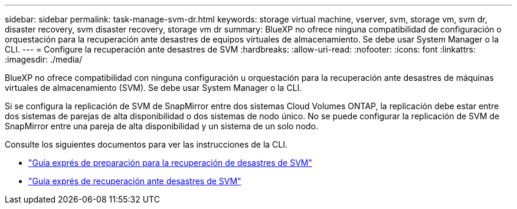 ---
sidebar: sidebar 
permalink: task-manage-svm-dr.html 
keywords: storage virtual machine, vserver, svm, storage vm, svm dr, disaster recovery, svm disaster recovery, storage vm dr 
summary: BlueXP no ofrece ninguna compatibilidad de configuración o orquestación para la recuperación ante desastres de equipos virtuales de almacenamiento. Se debe usar System Manager o la CLI. 
---
= Configure la recuperación ante desastres de SVM
:hardbreaks:
:allow-uri-read: 
:nofooter: 
:icons: font
:linkattrs: 
:imagesdir: ./media/


[role="lead"]
BlueXP no ofrece compatibilidad con ninguna configuración u orquestación para la recuperación ante desastres de máquinas virtuales de almacenamiento (SVM). Se debe usar System Manager o la CLI.

Si se configura la replicación de SVM de SnapMirror entre dos sistemas Cloud Volumes ONTAP, la replicación debe estar entre dos sistemas de parejas de alta disponibilidad o dos sistemas de nodo único. No se puede configurar la replicación de SVM de SnapMirror entre una pareja de alta disponibilidad y un sistema de un solo nodo.

Consulte los siguientes documentos para ver las instrucciones de la CLI.

* https://library.netapp.com/ecm/ecm_get_file/ECMLP2839856["Guía exprés de preparación para la recuperación de desastres de SVM"^]
* https://library.netapp.com/ecm/ecm_get_file/ECMLP2839857["Guía exprés de recuperación ante desastres de SVM"^]

